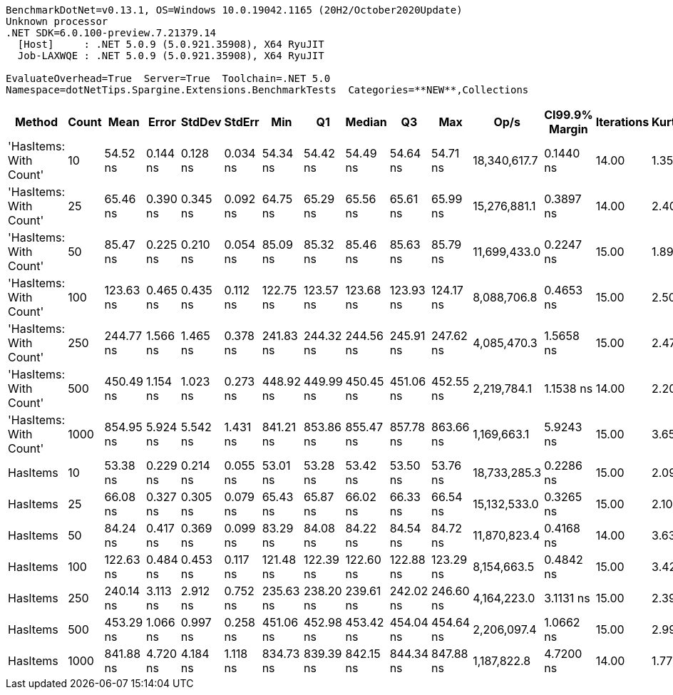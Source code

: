 ....
BenchmarkDotNet=v0.13.1, OS=Windows 10.0.19042.1165 (20H2/October2020Update)
Unknown processor
.NET SDK=6.0.100-preview.7.21379.14
  [Host]     : .NET 5.0.9 (5.0.921.35908), X64 RyuJIT
  Job-LAXWQE : .NET 5.0.9 (5.0.921.35908), X64 RyuJIT

EvaluateOverhead=True  Server=True  Toolchain=.NET 5.0  
Namespace=dotNetTips.Spargine.Extensions.BenchmarkTests  Categories=**NEW**,Collections  
....
[options="header"]
|===
|                  Method|  Count|       Mean|     Error|    StdDev|    StdErr|        Min|         Q1|     Median|         Q3|        Max|          Op/s|  CI99.9% Margin|  Iterations|  Kurtosis|  MValue|  Skewness|  Rank|  LogicalGroup|  Baseline|   Gen 0|  Code Size|   Gen 1|  Allocated
|  'HasItems: With Count'|     10|   54.52 ns|  0.144 ns|  0.128 ns|  0.034 ns|   54.34 ns|   54.42 ns|   54.49 ns|   54.64 ns|   54.71 ns|  18,340,617.7|       0.1440 ns|       14.00|     1.358|   2.000|    0.1322|     2|             *|        No|  0.0210|      207 B|       -|      192 B
|  'HasItems: With Count'|     25|   65.46 ns|  0.390 ns|  0.345 ns|  0.092 ns|   64.75 ns|   65.29 ns|   65.56 ns|   65.61 ns|   65.99 ns|  15,276,881.1|       0.3897 ns|       14.00|     2.405|   2.000|   -0.5763|     3|             *|        No|  0.0343|      207 B|       -|      312 B
|  'HasItems: With Count'|     50|   85.47 ns|  0.225 ns|  0.210 ns|  0.054 ns|   85.09 ns|   85.32 ns|   85.46 ns|   85.63 ns|   85.79 ns|  11,699,433.0|       0.2247 ns|       15.00|     1.895|   2.000|   -0.3443|     5|             *|        No|  0.0553|      207 B|       -|      512 B
|  'HasItems: With Count'|    100|  123.63 ns|  0.465 ns|  0.435 ns|  0.112 ns|  122.75 ns|  123.57 ns|  123.68 ns|  123.93 ns|  124.17 ns|   8,088,706.8|       0.4653 ns|       15.00|     2.509|   2.000|   -0.9267|     6|             *|        No|  0.1001|      207 B|       -|      912 B
|  'HasItems: With Count'|    250|  244.77 ns|  1.566 ns|  1.465 ns|  0.378 ns|  241.83 ns|  244.32 ns|  244.56 ns|  245.91 ns|  247.62 ns|   4,085,470.3|       1.5658 ns|       15.00|     2.476|   2.000|   -0.1074|     8|             *|        No|  0.2308|      207 B|       -|    2,112 B
|  'HasItems: With Count'|    500|  450.49 ns|  1.154 ns|  1.023 ns|  0.273 ns|  448.92 ns|  449.99 ns|  450.45 ns|  451.06 ns|  452.55 ns|   2,219,784.1|       1.1538 ns|       14.00|     2.201|   2.000|    0.2654|     9|             *|        No|  0.4482|      207 B|  0.0005|    4,112 B
|  'HasItems: With Count'|   1000|  854.95 ns|  5.924 ns|  5.542 ns|  1.431 ns|  841.21 ns|  853.86 ns|  855.47 ns|  857.78 ns|  863.66 ns|   1,169,663.1|       5.9243 ns|       15.00|     3.657|   2.000|   -1.0197|    11|             *|        No|  0.8879|      207 B|  0.0019|    8,112 B
|                HasItems|     10|   53.38 ns|  0.229 ns|  0.214 ns|  0.055 ns|   53.01 ns|   53.28 ns|   53.42 ns|   53.50 ns|   53.76 ns|  18,733,285.3|       0.2286 ns|       15.00|     2.098|   2.000|   -0.1928|     1|             *|        No|  0.0210|      206 B|       -|      192 B
|                HasItems|     25|   66.08 ns|  0.327 ns|  0.305 ns|  0.079 ns|   65.43 ns|   65.87 ns|   66.02 ns|   66.33 ns|   66.54 ns|  15,132,533.0|       0.3265 ns|       15.00|     2.100|   2.000|   -0.3297|     3|             *|        No|  0.0339|      206 B|       -|      312 B
|                HasItems|     50|   84.24 ns|  0.417 ns|  0.369 ns|  0.099 ns|   83.29 ns|   84.08 ns|   84.22 ns|   84.54 ns|   84.72 ns|  11,870,823.4|       0.4168 ns|       14.00|     3.639|   2.000|   -0.8572|     4|             *|        No|  0.0560|      206 B|       -|      512 B
|                HasItems|    100|  122.63 ns|  0.484 ns|  0.453 ns|  0.117 ns|  121.48 ns|  122.39 ns|  122.60 ns|  122.88 ns|  123.29 ns|   8,154,663.5|       0.4842 ns|       15.00|     3.426|   2.000|   -0.7059|     6|             *|        No|  0.1001|      206 B|       -|      912 B
|                HasItems|    250|  240.14 ns|  3.113 ns|  2.912 ns|  0.752 ns|  235.63 ns|  238.20 ns|  239.61 ns|  242.02 ns|  246.60 ns|   4,164,223.0|       3.1131 ns|       15.00|     2.395|   2.000|    0.4323|     7|             *|        No|  0.2322|      206 B|       -|    2,112 B
|                HasItems|    500|  453.29 ns|  1.066 ns|  0.997 ns|  0.258 ns|  451.06 ns|  452.98 ns|  453.42 ns|  454.04 ns|  454.64 ns|   2,206,097.4|       1.0662 ns|       15.00|     2.994|   2.000|   -0.9515|     9|             *|        No|  0.4516|      206 B|  0.0010|    4,112 B
|                HasItems|   1000|  841.88 ns|  4.720 ns|  4.184 ns|  1.118 ns|  834.73 ns|  839.39 ns|  842.15 ns|  844.34 ns|  847.88 ns|   1,187,822.8|       4.7200 ns|       14.00|     1.779|   2.000|   -0.0056|    10|             *|        No|  0.8821|      206 B|  0.0010|    8,112 B
|===
